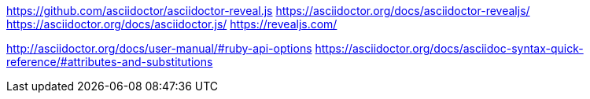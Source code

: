 https://github.com/asciidoctor/asciidoctor-reveal.js
https://asciidoctor.org/docs/asciidoctor-revealjs/
https://asciidoctor.org/docs/asciidoctor.js/
https://revealjs.com/

http://asciidoctor.org/docs/user-manual/#ruby-api-options
https://asciidoctor.org/docs/asciidoc-syntax-quick-reference/#attributes-and-substitutions
